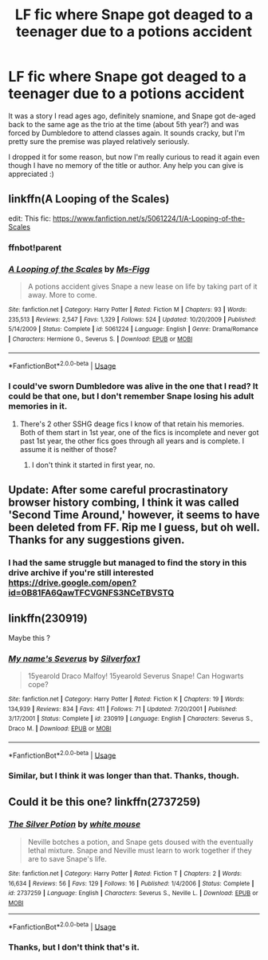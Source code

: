 #+TITLE: LF fic where Snape got deaged to a teenager due to a potions accident

* LF fic where Snape got deaged to a teenager due to a potions accident
:PROPERTIES:
:Author: toomanyabstractnouns
:Score: 6
:DateUnix: 1574371913.0
:DateShort: 2019-Nov-22
:FlairText: What's That Fic?
:END:
It was a story I read ages ago, definitely snamione, and Snape got de-aged back to the same age as the trio at the time (about 5th year?) and was forced by Dumbledore to attend classes again. It sounds cracky, but I'm pretty sure the premise was played relatively seriously.

I dropped it for some reason, but now I'm really curious to read it again even though I have no memory of the title or author. Any help you can give is appreciated :)


** linkffn(A Looping of the Scales)

edit: This fic: [[https://www.fanfiction.net/s/5061224/1/A-Looping-of-the-Scales]]
:PROPERTIES:
:Author: Fredrik1994
:Score: 2
:DateUnix: 1574394175.0
:DateShort: 2019-Nov-22
:END:

*** ffnbot!parent
:PROPERTIES:
:Author: bonsly24
:Score: 1
:DateUnix: 1574398434.0
:DateShort: 2019-Nov-22
:END:


*** [[https://www.fanfiction.net/s/5061224/1/][*/A Looping of the Scales/*]] by [[https://www.fanfiction.net/u/1317626/Ms-Figg][/Ms-Figg/]]

#+begin_quote
  A potions accident gives Snape a new lease on life by taking part of it away. More to come.
#+end_quote

^{/Site/:} ^{fanfiction.net} ^{*|*} ^{/Category/:} ^{Harry} ^{Potter} ^{*|*} ^{/Rated/:} ^{Fiction} ^{M} ^{*|*} ^{/Chapters/:} ^{93} ^{*|*} ^{/Words/:} ^{235,513} ^{*|*} ^{/Reviews/:} ^{2,547} ^{*|*} ^{/Favs/:} ^{1,329} ^{*|*} ^{/Follows/:} ^{524} ^{*|*} ^{/Updated/:} ^{10/20/2009} ^{*|*} ^{/Published/:} ^{5/14/2009} ^{*|*} ^{/Status/:} ^{Complete} ^{*|*} ^{/id/:} ^{5061224} ^{*|*} ^{/Language/:} ^{English} ^{*|*} ^{/Genre/:} ^{Drama/Romance} ^{*|*} ^{/Characters/:} ^{Hermione} ^{G.,} ^{Severus} ^{S.} ^{*|*} ^{/Download/:} ^{[[http://www.ff2ebook.com/old/ffn-bot/index.php?id=5061224&source=ff&filetype=epub][EPUB]]} ^{or} ^{[[http://www.ff2ebook.com/old/ffn-bot/index.php?id=5061224&source=ff&filetype=mobi][MOBI]]}

--------------

*FanfictionBot*^{2.0.0-beta} | [[https://github.com/tusing/reddit-ffn-bot/wiki/Usage][Usage]]
:PROPERTIES:
:Author: FanfictionBot
:Score: 1
:DateUnix: 1574398455.0
:DateShort: 2019-Nov-22
:END:


*** I could've sworn Dumbledore was alive in the one that I read? It could be that one, but I don't remember Snape losing his adult memories in it.
:PROPERTIES:
:Author: toomanyabstractnouns
:Score: 1
:DateUnix: 1574405093.0
:DateShort: 2019-Nov-22
:END:

**** There's 2 other SSHG deage fics I know of that retain his memories. Both of them start in 1st year, one of the fics is incomplete and never got past 1st year, the other fics goes through all years and is complete. I assume it is neither of those?
:PROPERTIES:
:Author: Fredrik1994
:Score: 1
:DateUnix: 1574429863.0
:DateShort: 2019-Nov-22
:END:

***** I don't think it started in first year, no.
:PROPERTIES:
:Author: toomanyabstractnouns
:Score: 1
:DateUnix: 1574451088.0
:DateShort: 2019-Nov-22
:END:


** Update: After some careful procrastinatory browser history combing, I think it was called 'Second Time Around,' however, it seems to have been deleted from FF. Rip me I guess, but oh well. Thanks for any suggestions given.
:PROPERTIES:
:Author: toomanyabstractnouns
:Score: 2
:DateUnix: 1574566380.0
:DateShort: 2019-Nov-24
:END:

*** I had the same struggle but managed to find the story in this drive archive if you're still interested [[https://drive.google.com/open?id=0B81FA6QawTFCVGNFS3NCeTBVSTQ]]
:PROPERTIES:
:Author: Chiketta
:Score: 1
:DateUnix: 1579522102.0
:DateShort: 2020-Jan-20
:END:


** linkffn(230919)

Maybe this ?
:PROPERTIES:
:Author: Arktul
:Score: 1
:DateUnix: 1574447230.0
:DateShort: 2019-Nov-22
:END:

*** [[https://www.fanfiction.net/s/230919/1/][*/My name's Severus/*]] by [[https://www.fanfiction.net/u/50532/Silverfox1][/Silverfox1/]]

#+begin_quote
  15yearold Draco Malfoy! 15yearold Severus Snape! Can Hogwarts cope?
#+end_quote

^{/Site/:} ^{fanfiction.net} ^{*|*} ^{/Category/:} ^{Harry} ^{Potter} ^{*|*} ^{/Rated/:} ^{Fiction} ^{K} ^{*|*} ^{/Chapters/:} ^{19} ^{*|*} ^{/Words/:} ^{134,939} ^{*|*} ^{/Reviews/:} ^{834} ^{*|*} ^{/Favs/:} ^{411} ^{*|*} ^{/Follows/:} ^{71} ^{*|*} ^{/Updated/:} ^{7/20/2001} ^{*|*} ^{/Published/:} ^{3/17/2001} ^{*|*} ^{/Status/:} ^{Complete} ^{*|*} ^{/id/:} ^{230919} ^{*|*} ^{/Language/:} ^{English} ^{*|*} ^{/Characters/:} ^{Severus} ^{S.,} ^{Draco} ^{M.} ^{*|*} ^{/Download/:} ^{[[http://www.ff2ebook.com/old/ffn-bot/index.php?id=230919&source=ff&filetype=epub][EPUB]]} ^{or} ^{[[http://www.ff2ebook.com/old/ffn-bot/index.php?id=230919&source=ff&filetype=mobi][MOBI]]}

--------------

*FanfictionBot*^{2.0.0-beta} | [[https://github.com/tusing/reddit-ffn-bot/wiki/Usage][Usage]]
:PROPERTIES:
:Author: FanfictionBot
:Score: 1
:DateUnix: 1574447240.0
:DateShort: 2019-Nov-22
:END:


*** Similar, but I think it was longer than that. Thanks, though.
:PROPERTIES:
:Author: toomanyabstractnouns
:Score: 1
:DateUnix: 1574451049.0
:DateShort: 2019-Nov-22
:END:


** Could it be this one? linkffn(2737259)
:PROPERTIES:
:Author: YOB1997
:Score: 1
:DateUnix: 1574552403.0
:DateShort: 2019-Nov-24
:END:

*** [[https://www.fanfiction.net/s/2737259/1/][*/The Silver Potion/*]] by [[https://www.fanfiction.net/u/906746/white-mouse][/white mouse/]]

#+begin_quote
  Neville botches a potion, and Snape gets doused with the eventually lethal mixture. Snape and Neville must learn to work together if they are to save Snape's life.
#+end_quote

^{/Site/:} ^{fanfiction.net} ^{*|*} ^{/Category/:} ^{Harry} ^{Potter} ^{*|*} ^{/Rated/:} ^{Fiction} ^{T} ^{*|*} ^{/Chapters/:} ^{2} ^{*|*} ^{/Words/:} ^{16,634} ^{*|*} ^{/Reviews/:} ^{56} ^{*|*} ^{/Favs/:} ^{129} ^{*|*} ^{/Follows/:} ^{16} ^{*|*} ^{/Published/:} ^{1/4/2006} ^{*|*} ^{/Status/:} ^{Complete} ^{*|*} ^{/id/:} ^{2737259} ^{*|*} ^{/Language/:} ^{English} ^{*|*} ^{/Characters/:} ^{Severus} ^{S.,} ^{Neville} ^{L.} ^{*|*} ^{/Download/:} ^{[[http://www.ff2ebook.com/old/ffn-bot/index.php?id=2737259&source=ff&filetype=epub][EPUB]]} ^{or} ^{[[http://www.ff2ebook.com/old/ffn-bot/index.php?id=2737259&source=ff&filetype=mobi][MOBI]]}

--------------

*FanfictionBot*^{2.0.0-beta} | [[https://github.com/tusing/reddit-ffn-bot/wiki/Usage][Usage]]
:PROPERTIES:
:Author: FanfictionBot
:Score: 2
:DateUnix: 1574552427.0
:DateShort: 2019-Nov-24
:END:


*** Thanks, but I don't think that's it.
:PROPERTIES:
:Author: toomanyabstractnouns
:Score: 1
:DateUnix: 1574565147.0
:DateShort: 2019-Nov-24
:END:
